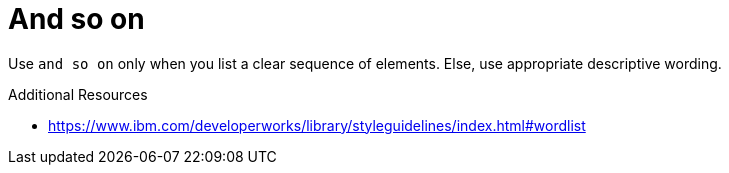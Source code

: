 :navtitle: And so on
:keywords: reference, rule, and so on

= And so on

Use `and so on` only when you list a clear sequence of elements. Else, use appropriate descriptive wording.

.Additional Resources

* link:https://www.ibm.com/developerworks/library/styleguidelines/index.html#wordlist[]

